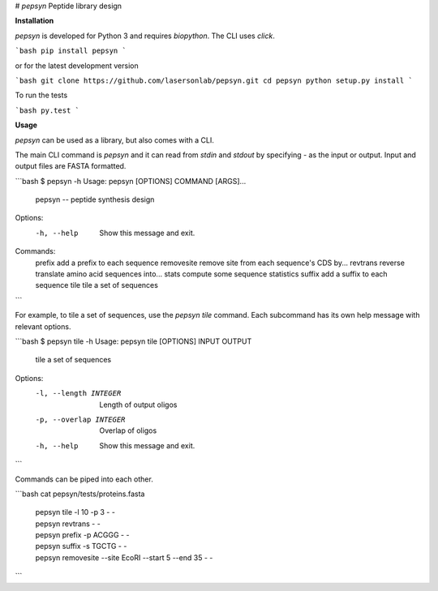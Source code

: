 # `pepsyn`
Peptide library design


**Installation**

`pepsyn` is developed for Python 3 and requires `biopython`.  The CLI uses
`click`.

```bash
pip install pepsyn
```

or for the latest development version

```bash
git clone https://github.com/lasersonlab/pepsyn.git
cd pepsyn
python setup.py install
```

To run the tests

```bash
py.test
```

**Usage**

`pepsyn` can be used as a library, but also comes with a CLI.

The main CLI command is `pepsyn` and it can read from `stdin` and `stdout` by
specifying `-` as the input or output.  Input and output files are FASTA
formatted.

```bash
$ pepsyn -h
Usage: pepsyn [OPTIONS] COMMAND [ARGS]...

  pepsyn -- peptide synthesis design

Options:
  -h, --help  Show this message and exit.

Commands:
  prefix      add a prefix to each sequence
  removesite  remove site from each sequence's CDS by...
  revtrans    reverse translate amino acid sequences into...
  stats       compute some sequence statistics
  suffix      add a suffix to each sequence
  tile        tile a set of sequences

```

For example, to tile a set of sequences, use the `pepsyn tile` command.  Each
subcommand has its own help message with relevant options.

```bash
$ pepsyn tile -h
Usage: pepsyn tile [OPTIONS] INPUT OUTPUT

  tile a set of sequences

Options:
  -l, --length INTEGER   Length of output oligos
  -p, --overlap INTEGER  Overlap of oligos
  -h, --help             Show this message and exit.
```

Commands can be piped into each other.

```bash
cat pepsyn/tests/proteins.fasta \
    | pepsyn tile -l 10 -p 3 - - \
    | pepsyn revtrans - - \
    | pepsyn prefix -p ACGGG - - \
    | pepsyn suffix -s TGCTG - - \
    | pepsyn removesite --site EcoRI --start 5 --end 35 - -
```


